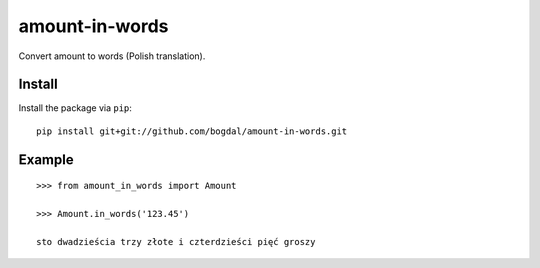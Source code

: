 amount-in-words
===============

Convert amount to words (Polish translation).

Install
-------

Install the package via ``pip``::

    pip install git+git://github.com/bogdal/amount-in-words.git



Example
-------------

::

    >>> from amount_in_words import Amount

    >>> Amount.in_words('123.45')

    sto dwadzieścia trzy złote i czterdzieści pięć groszy



